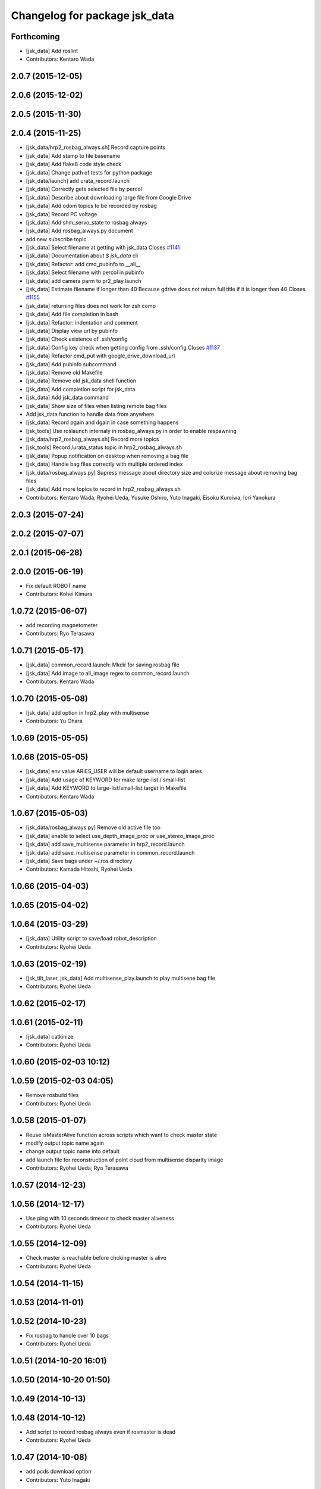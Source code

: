 ^^^^^^^^^^^^^^^^^^^^^^^^^^^^^^
Changelog for package jsk_data
^^^^^^^^^^^^^^^^^^^^^^^^^^^^^^

Forthcoming
-----------
* [jsk_data] Add roslint
* Contributors: Kentaro Wada

2.0.7 (2015-12-05)
------------------

2.0.6 (2015-12-02)
------------------

2.0.5 (2015-11-30)
------------------

2.0.4 (2015-11-25)
------------------
* [jsk_data/hrp2_rosbag_always.sh] Record capture points
* [jsk_data] Add stamp to file basename
* [jsk_data] Add flake8 code style check
* [jsk_data] Change path of tests for python package
* [jsk_data/launch] add urata_record.launch
* [jsk_data] Correctly gets selected file by percol
* [jsk_data] Describe about downloading large file from Google Drive
* [jsk_data] Add odom topics to be recorded by rosbag
* [jsk_data] Record PC voltage
* [jsk_data] Add shm_servo_state to rosbag always
* [jsk_data] Add rosbag_always.py document
* add new subscribe topic
* [jsk_data] Select filename at getting with jsk_data  Closes `#1141 <https://github.com/jsk-ros-pkg/jsk_common/issues/1141>`_
* [jsk_data] Documentation about `$ jsk_data` cli
* [jsk_data] Refactor: add cmd_pubinfo to __all\_\_
* [jsk_data] Select filename with percol in pubinfo
* [jsk_data] add camera parm to pr2_play.launch
* [jsk_data] Estimate filename if longer than 40
  Because gdrive does not return full title if it is longer than 40 Closes `#1155 <https://github.com/jsk-ros-pkg/jsk_common/issues/1155>`_
* [jsk_data] returning files does not work for zsh comp
* [jsk_data] Add file completion in bash
* [jsk_data] Refactor: indentation and comment
* [jsk_data] Display view url by pubinfo
* [jsk_data] Check existence of .ssh/config
* [jsk_data] Config key check when getting config from .ssh/config Closes `#1137 <https://github.com/jsk-ros-pkg/jsk_common/issues/1137>`_
* [jsk_data] Refactor cmd_put with google_drive_download_url
* [jsk_data] Add pubinfo subcommand
* [jsk_data] Remove old Makefile
* [jsk_data] Remove old jsk_data shell function
* [jsk_data] Add completion script for jsk_data
* [jsk_data] Add jsk_data command
* [jsk_data] Show size of files when listing remote bag files
* Add jsk_data function to handle data from anywhere
* [jsk_data] Record pgain and dgain in case something happens
* [jsk_tools] Use roslaunch internaly in rosbag_always.py in order to enable respawning
* [jsk_data/hrp2_rosbag_always.sh] Record more topics
* [jsk_tools] Record /urata_status topic in hrp2_rosbag_always.sh
* [jsk_data] Popup notification on desktop when removing a bag file
* [jsk_data] Handle bag files correctly with multiple ordered index
* [jsk_data/rosbag_always.py] Supress message about directory size and colorize message about removing bag files
* [jsk_data] Add more topics to record in hrp2_rosbag_always.sh
* Contributors: Kentaro Wada, Ryohei Ueda, Yusuke Oshiro, Yuto Inagaki, Eisoku Kuroiwa, Iori Yanokura

2.0.3 (2015-07-24)
------------------

2.0.2 (2015-07-07)
------------------

2.0.1 (2015-06-28)
------------------

2.0.0 (2015-06-19)
------------------
* Fix default ROBOT name
* Contributors: Kohei Kimura

1.0.72 (2015-06-07)
-------------------
* add  recording magnetometer
* Contributors: Ryo Terasawa

1.0.71 (2015-05-17)
-------------------
* [jsk_data] common_record.launch: Mkdir for saving rosbag file
* [jsk_data] Add image to all_image regex to common_record.launch
* Contributors: Kentaro Wada

1.0.70 (2015-05-08)
-------------------
* [jsk_data] add option in hrp2_play with multisense
* Contributors: Yu Ohara

1.0.69 (2015-05-05)
-------------------

1.0.68 (2015-05-05)
-------------------
* [jsk_data] env value ARIES_USER will be default username to login aries
* [jsk_data] Add usage of KEYWORD for make large-list / small-list
* [jsk_data] Add KEYWORD to large-list/small-list target in Makefile
* Contributors: Kentaro Wada

1.0.67 (2015-05-03)
-------------------
* [jsk_data/rosbag_always.py] Remove old active file too
* [jsk_data] enable to select use_depth_image_proc or use_stereo_image_proc
* [jsk_data] add save_multisense parameter in hrp2_record.launch
* [jsk_data] add save_multisense parameter in common_record.launch
* [jsk_data] Save bags under ~/.ros directory
* Contributors: Kamada Hitoshi, Ryohei Ueda

1.0.66 (2015-04-03)
-------------------

1.0.65 (2015-04-02)
-------------------

1.0.64 (2015-03-29)
-------------------
* [jsk_data] Utility script to save/load robot_description
* Contributors: Ryohei Ueda

1.0.63 (2015-02-19)
-------------------
* [jsk_tilt_laser, jsk_data] Add multisense_play.launch to play multisene bag file
* Contributors: Ryohei Ueda

1.0.62 (2015-02-17)
-------------------

1.0.61 (2015-02-11)
-------------------
* [jsk_data] catkinize
* Contributors: Ryohei Ueda

1.0.60 (2015-02-03 10:12)
-------------------------

1.0.59 (2015-02-03 04:05)
-------------------------
* Remove rosbuild files
* Contributors: Ryohei Ueda

1.0.58 (2015-01-07)
-------------------
* Reuse isMasterAlive function across scripts which
  want to check master state
* modify output topic name again
* change output topic name into default
* add launch file for reconstruction of point cloud from multisense disparity image
* Contributors: Ryohei Ueda, Ryo Terasawa

1.0.57 (2014-12-23)
-------------------

1.0.56 (2014-12-17)
-------------------
* Use ping with 10 seconds timeout to check master aliveness
* Contributors: Ryohei Ueda

1.0.55 (2014-12-09)
-------------------
* Check master is reachable before chcking master is alive
* Contributors: Ryohei Ueda

1.0.54 (2014-11-15)
-------------------

1.0.53 (2014-11-01)
-------------------

1.0.52 (2014-10-23)
-------------------
* Fix rosbag to handle over 10 bags
* Contributors: Ryohei Ueda

1.0.51 (2014-10-20 16:01)
-------------------------

1.0.50 (2014-10-20 01:50)
-------------------------

1.0.49 (2014-10-13)
-------------------

1.0.48 (2014-10-12)
-------------------
* Add script to record rosbag always even if rosmaster is dead
* Contributors: Ryohei Ueda

1.0.47 (2014-10-08)
-------------------
* add pcds download option
* Contributors: Yuto Inagaki

1.0.46 (2014-10-03)
-------------------
* add baxter rosbag play
* Contributors: baxter

1.0.45 (2014-09-29)
-------------------

1.0.44 (2014-09-26 09:17)
-------------------------

1.0.43 (2014-09-26 01:08)
-------------------------

1.0.42 (2014-09-25)
-------------------

1.0.41 (2014-09-23)
-------------------
* set save_all_image false in default
* add argument save_all_image to hrp2_record.launch. default is true.
* enable to set other_topic as argument
* Contributors: Masaki Murooka

1.0.40 (2014-09-19)
-------------------

1.0.39 (2014-09-17)
-------------------
* add large-list and small-list to listup bag files in jsk_data server
* Contributors: Ryohei Ueda

1.0.38 (2014-09-13)
-------------------

1.0.37 (2014-09-08)
-------------------
* add use_xterm argument to pr2_play.launch
* add use_xterm argument to run rosbag with xterm
* Contributors: Ryohei Ueda

1.0.36 (2014-09-01)
-------------------
* Add a script to copy GOPRO movies to the server
* add common_record.launch and include it from hrp2_record.launch
  and pr2_record.launch
* add hrp2_record.launch hrp2_play.launch hrp2_play.sh
* Contributors: Ryohei Ueda, Satoshi Otsubo

1.0.35 (2014-08-16)
-------------------

1.0.34 (2014-08-14)
-------------------

1.0.33 (2014-07-28)
-------------------

1.0.32 (2014-07-26)
-------------------

1.0.31 (2014-07-23)
-------------------

1.0.30 (2014-07-15)
-------------------
* added codes to remove c2/c3 topics
* Contributors: Yu Ohara

1.0.29 (2014-07-02)
-------------------

1.0.28 (2014-06-24)
-------------------

1.0.27 (2014-06-10)
-------------------
* add pkls Makefile option for random forest sklearn
* Contributors: Yuto Inagaki

1.0.26 (2014-05-30)
-------------------

1.0.25 (2014-05-26)
-------------------

1.0.24 (2014-05-24)
-------------------

1.0.23 (2014-05-23)
-------------------
* I modified the program to use stream mode
* added programs for prosilica
* Contributors: Yu Ohara

1.0.22 (2014-05-22)
-------------------
* ignore large/ and small/ directories created by makefile
* Contributors: Ryohei Ueda

1.0.21 (2014-05-20)
-------------------
* update Makefile to decompress bag file when bag fiels is compressed
* more message on make large
* add rosbag option for set loop
* jsk_data: add KEYWORD features
* Contributors: Kei Okada, Yuto Inagaki

1.0.20 (2014-05-09)
-------------------

1.0.19 (2014-05-06)
-------------------

1.0.18 (2014-05-04)
-------------------

1.0.17 (2014-04-20)
-------------------

1.0.16 (2014-04-19 23:29)
-------------------------

1.0.15 (2014-04-19 20:19)
-------------------------

1.0.14 (2014-04-19 12:52)
-------------------------

1.0.13 (2014-04-19 11:06)
-------------------------

1.0.12 (2014-04-18 16:58)
-------------------------

1.0.11 (2014-04-18 08:18)
-------------------------

1.0.10 (2014-04-17)
-------------------

1.0.9 (2014-04-12)
------------------

1.0.8 (2014-04-11)
------------------

1.0.7 (2014-04-10)
------------------

1.0.6 (2014-04-07)
------------------

1.0.5 (2014-03-31)
------------------

1.0.4 (2014-03-29)
------------------
* jsk_data: add ssh -o StrictHostKeyChecking=no
* Contributors: Kei Okada

1.0.3 (2014-03-19)
------------------

1.0.2 (2014-03-12)
------------------

1.0.1 (2014-03-07)
------------------

1.0.0 (2014-03-05)
------------------
* add "use_gui" argument
* enable to record gripper_command
* enable to record pressure-sensor
* add /tf when save_openni is true
* add jsk_data into jsk-ros-pkg for mainly rosbag
* Contributors: inagaki, iwaishi
